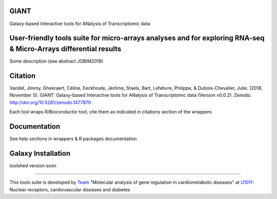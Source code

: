 GIANT
=====

.. image:: https://zenodo.org/badge/DOI/10.5281/zenodo.1477870.svg
   :target: https://doi.org/10.5281/zenodo.1477870

Galaxy-based Interactive tools for ANalysis of Transcriptomic data


User-friendly tools suite for micro-arrays analyses and for exploring RNA-seq & Micro-Arrays differential results
=================================================================================================================

Some description (see abstract JOBIM2018)

Citation
========

Vandel, Jimmy, Gheeraert, Céline, Eeckhoute, Jérôme, Staels, Bart, Lefebvre, Philippe, & Dubois-Chevalier, Julie. (2018, November 5). GIANT: Galaxy-based Interactive tools for ANalysis of Transcriptomic data (Version v0.0.2). Zenodo. http://doi.org/10.5281/zenodo.1477870

Each tool wraps R/Bioconductor tool, cite them as indicated in citations section of the wrappers

Documentation
=============

See help sections in wrappers & R packages documentation


Galaxy Installation
===================

toolshed version soon

------------

This tools suite is developed by Team_ "Molecular analysis of gene regulation in cardiometabolic diseases" at U1011_-Nuclear receptors, cardiovascular diseases and diabetes

.. _Team: https://u1011.pasteur-lille.fr/lunite/theme-4-analyse-moleculaire-de-la-regulation-des-genes-dans-le-syndrome-cardiometabolique/

.. _U1011: http://u1011.pasteur-lille.fr/accueil/

